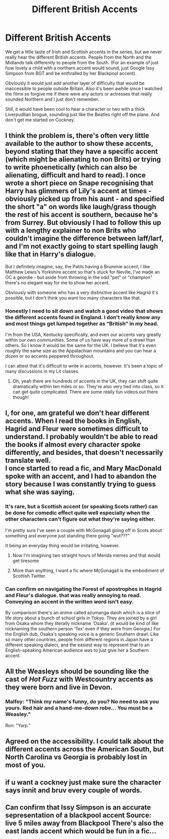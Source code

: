 #+TITLE: Different British Accents

* Different British Accents
:PROPERTIES:
:Author: Darkhorse_17
:Score: 13
:DateUnix: 1595430305.0
:DateShort: 2020-Jul-22
:FlairText: Discussion
:END:
We get a little taste of Irish and Scottish accents in the series, but we never really hear the different British accents. People from the North and the Midlands talk differently to people from the South. (For an example of just how lovely a child with a northern accent would sound, just Google Issy Simpson from BGT and be enthralled by her Blackpool accent).

Obviously it would just add another layer of difficulty that would be inaccessible to people outside Britain. Also it's been awhile since I watched the films so forgive me if there were any actors or actresses that really sounded Northern and I just don't remember.

Still, it would have been cool to hear a character or two with a thick Liverpudlian brogue, sounding just like the Beatles right off the plane. And don't get me started on Cockney.


** I think the problem is, there's often very little available to the author to show these accents, beyond stating that they have a specific accent (which might be alienating to non Brits) or trying to write phoenetically (which can also be alienating, difficult and hard to read). I once wrote a short piece on Snape recognising that Harry has glimmers of Lily's accent at times - obviously picked up from his aunt - and specified the short "a" on words like laugh/grass though the rest of his accent is southern, because he's from Surrey. But obviously I had to follow this up with a lengthy explainer to non Brits who couldn't imagine the difference between laff/larf, and I'm not exactly going to start spelling laugh like that in Harry's dialogue.

But I definitely imagine, say, the Patils having a Brummie accent, I like Matthew Lewis's Yorkshire accent so that's stuck for Neville, I've made an OC a geordie - but aside from throwing in the odd "pet" or "champion" there's no elegant way for me to show her accent.

Obviously with someone who has a very distinctive accent like Hagrid it's possible, but I don't think you want too many characters like that.
:PROPERTIES:
:Author: FloreatCastellum
:Score: 19
:DateUnix: 1595431924.0
:DateShort: 2020-Jul-22
:END:

*** Honestly I need to sit down and watch a good video that shows the different accents found in England. I don't really know any and most things get lumped together as “British” in my head.

I'm from the USA, Kentucky specifically, and even our accents vary greatly within our own communities. Some of us have way more of a drawl than others. So I know it would be the same for the UK. I believe that it's even roughly the same size as the Appalachian mountains and you can hear a dozen or so accents peppered throughout.

I can attest that it's difficult to write in accents, however. It's been a topic of many discussions in my Lit classes.
:PROPERTIES:
:Author: kawaiicicle
:Score: 6
:DateUnix: 1595448882.0
:DateShort: 2020-Jul-23
:END:

**** Oh, yeah there are hundreds of accents in the UK, they can shift quite dramatically within ten miles or so. They're also very tied into class, so it can get quite complicated. There are some really fun videos out there though!
:PROPERTIES:
:Author: FloreatCastellum
:Score: 4
:DateUnix: 1595450448.0
:DateShort: 2020-Jul-23
:END:


** I, for one, am grateful we don't hear different accents. When I read the books in English, Hagrid and Fleur were sometimes difficult to understand. I probably wouldn't be able to read the books if almost every character spoke differently, and besides, that doesn't necessarily translate well.\\
I once started to read a fic, and Mary MacDonald spoke with an accent, and I had to abandon the story because I was constantly trying to guess what she was saying.
:PROPERTIES:
:Author: Keira901
:Score: 10
:DateUnix: 1595436639.0
:DateShort: 2020-Jul-22
:END:

*** It's rare, but a Scottish accent (or speaking Scots rather) can be done for comedic effect quite well especially when the other characters can't figure out what they're saying either.

I'm pretty sure I've seen a couple with McGonagall going off in Scots about something and everyone just standing there going "wut???"

It being an everyday thing would be irritating, however.
:PROPERTIES:
:Author: hrmdurr
:Score: 7
:DateUnix: 1595440571.0
:DateShort: 2020-Jul-22
:END:

**** Now I'm imagining two straight hours of Merida memes and that would get tiresome
:PROPERTIES:
:Author: Darkhorse_17
:Score: 2
:DateUnix: 1595442668.0
:DateShort: 2020-Jul-22
:END:


**** More than anything, I want a fic where McGonagall is the embodiment of Scottish Twitter.
:PROPERTIES:
:Author: ForwardDiscussion
:Score: 2
:DateUnix: 1595454587.0
:DateShort: 2020-Jul-23
:END:


*** Can confirm on navigating the Forest of apostrophes in Hagrid and Fleur's dialogue. that was really annoying to read. Conveying an accent in the written word isn't easy.

By comparison there's an anime called azumanga daioh which is a slice of life story about a bunch of school girls in Tokyo. They are joined by a girl from Osaka whom they literally nickname 'Osaka'. (it would be kind of like nicknaming the southern person 'Tex' even if they were from Georgia.) For the English dub, Osaka's speaking voice is a generic Southern drawl. Like so many other countries, people from different regions in Japan have a different speaking dialect, and the easiest way to represent that to an English-speaking American audience was to just give her a Southern accent.
:PROPERTIES:
:Author: Darkhorse_17
:Score: 2
:DateUnix: 1595443237.0
:DateShort: 2020-Jul-22
:END:


** All the Weasleys should be sounding like the cast of /Hot Fuzz/ with Westcountry accents as they were born and live in Devon.
:PROPERTIES:
:Author: Apache287
:Score: 8
:DateUnix: 1595450032.0
:DateShort: 2020-Jul-23
:END:

*** Malfoy: "Think my name's funny, do you? No need to ask you yours. Red hair and a hand-me-down robe... You must be a Weasley."

Ron: "Yarp."
:PROPERTIES:
:Author: ForwardDiscussion
:Score: 7
:DateUnix: 1595454680.0
:DateShort: 2020-Jul-23
:END:


** Agreed on the accessibility. I could talk about the different accents across the American South, but North Carolina vs Georgia is probably lost in most of you.
:PROPERTIES:
:Author: TheBlueSully
:Score: 7
:DateUnix: 1595435773.0
:DateShort: 2020-Jul-22
:END:


** if u want a cockney just make sure the character says innit and bruv every couple of words.
:PROPERTIES:
:Author: _NotMitetechno_
:Score: 6
:DateUnix: 1595434345.0
:DateShort: 2020-Jul-22
:END:


** Can confirm that Issy Simpson is an accurate sepresentation of a blackpool accent Source: live 5 miles away from Blackpool There's also the east lands accent which would be fun in a fic...
:PROPERTIES:
:Author: MrNacho410
:Score: 3
:DateUnix: 1595431513.0
:DateShort: 2020-Jul-22
:END:
